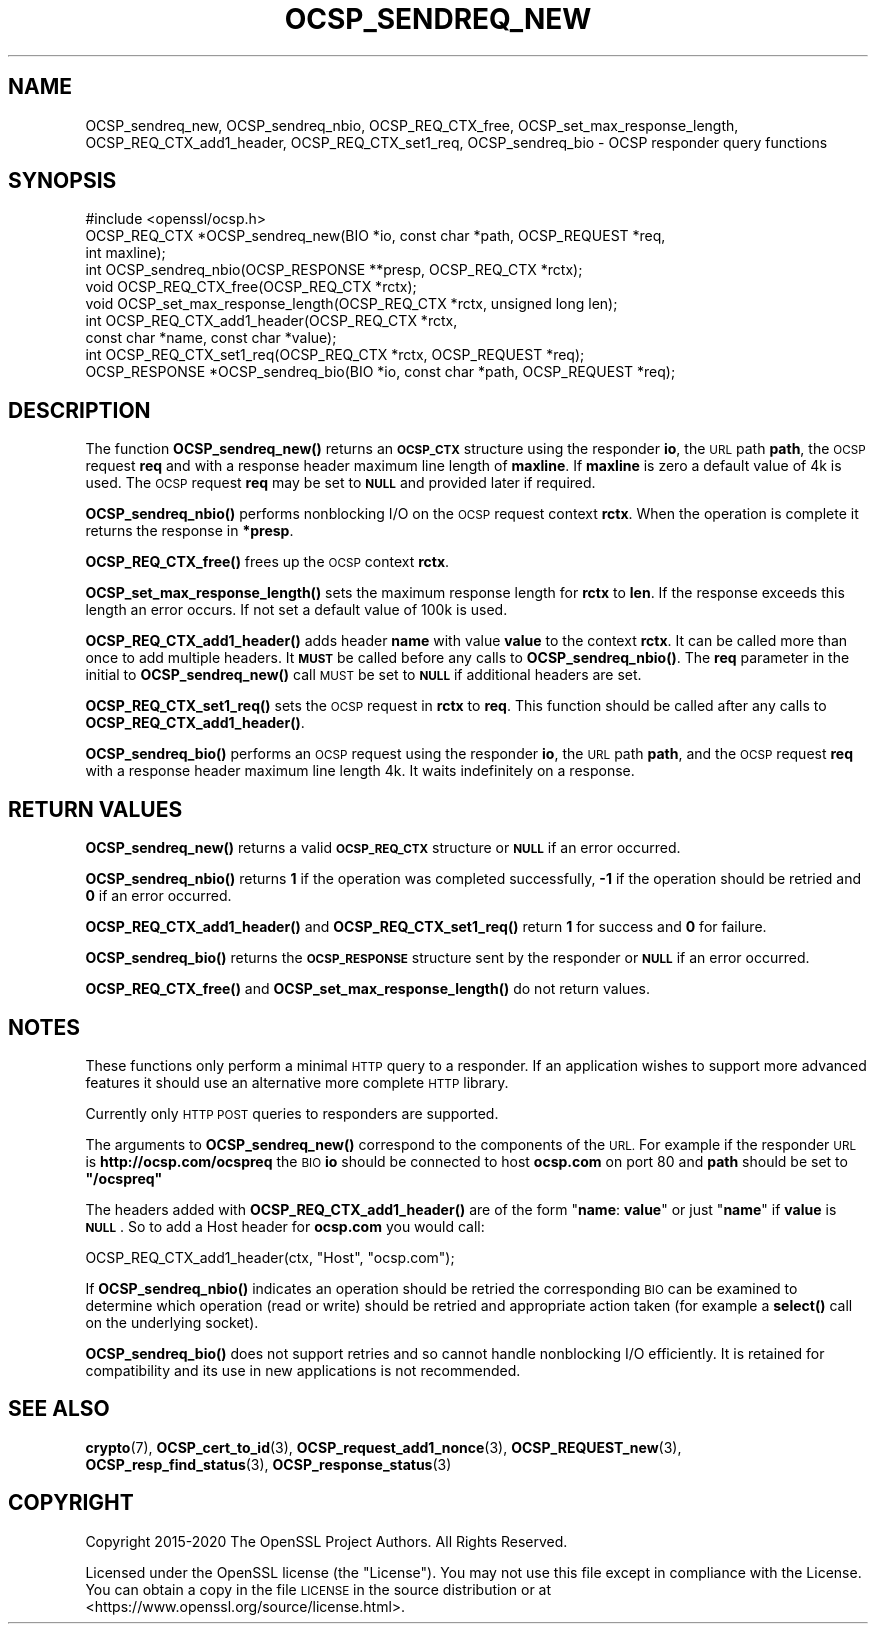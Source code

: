 .\" Automatically generated by Pod::Man 4.14 (Pod::Simple 3.42)
.\"
.\" Standard preamble:
.\" ========================================================================
.de Sp \" Vertical space (when we can't use .PP)
.if t .sp .5v
.if n .sp
..
.de Vb \" Begin verbatim text
.ft CW
.nf
.ne \\$1
..
.de Ve \" End verbatim text
.ft R
.fi
..
.\" Set up some character translations and predefined strings.  \*(-- will
.\" give an unbreakable dash, \*(PI will give pi, \*(L" will give a left
.\" double quote, and \*(R" will give a right double quote.  \*(C+ will
.\" give a nicer C++.  Capital omega is used to do unbreakable dashes and
.\" therefore won't be available.  \*(C` and \*(C' expand to `' in nroff,
.\" nothing in troff, for use with C<>.
.tr \(*W-
.ds C+ C\v'-.1v'\h'-1p'\s-2+\h'-1p'+\s0\v'.1v'\h'-1p'
.ie n \{\
.    ds -- \(*W-
.    ds PI pi
.    if (\n(.H=4u)&(1m=24u) .ds -- \(*W\h'-12u'\(*W\h'-12u'-\" diablo 10 pitch
.    if (\n(.H=4u)&(1m=20u) .ds -- \(*W\h'-12u'\(*W\h'-8u'-\"  diablo 12 pitch
.    ds L" ""
.    ds R" ""
.    ds C` ""
.    ds C' ""
'br\}
.el\{\
.    ds -- \|\(em\|
.    ds PI \(*p
.    ds L" ``
.    ds R" ''
.    ds C`
.    ds C'
'br\}
.\"
.\" Escape single quotes in literal strings from groff's Unicode transform.
.ie \n(.g .ds Aq \(aq
.el       .ds Aq '
.\"
.\" If the F register is >0, we'll generate index entries on stderr for
.\" titles (.TH), headers (.SH), subsections (.SS), items (.Ip), and index
.\" entries marked with X<> in POD.  Of course, you'll have to process the
.\" output yourself in some meaningful fashion.
.\"
.\" Avoid warning from groff about undefined register 'F'.
.de IX
..
.nr rF 0
.if \n(.g .if rF .nr rF 1
.if (\n(rF:(\n(.g==0)) \{\
.    if \nF \{\
.        de IX
.        tm Index:\\$1\t\\n%\t"\\$2"
..
.        if !\nF==2 \{\
.            nr % 0
.            nr F 2
.        \}
.    \}
.\}
.rr rF
.\"
.\" Accent mark definitions (@(#)ms.acc 1.5 88/02/08 SMI; from UCB 4.2).
.\" Fear.  Run.  Save yourself.  No user-serviceable parts.
.    \" fudge factors for nroff and troff
.if n \{\
.    ds #H 0
.    ds #V .8m
.    ds #F .3m
.    ds #[ \f1
.    ds #] \fP
.\}
.if t \{\
.    ds #H ((1u-(\\\\n(.fu%2u))*.13m)
.    ds #V .6m
.    ds #F 0
.    ds #[ \&
.    ds #] \&
.\}
.    \" simple accents for nroff and troff
.if n \{\
.    ds ' \&
.    ds ` \&
.    ds ^ \&
.    ds , \&
.    ds ~ ~
.    ds /
.\}
.if t \{\
.    ds ' \\k:\h'-(\\n(.wu*8/10-\*(#H)'\'\h"|\\n:u"
.    ds ` \\k:\h'-(\\n(.wu*8/10-\*(#H)'\`\h'|\\n:u'
.    ds ^ \\k:\h'-(\\n(.wu*10/11-\*(#H)'^\h'|\\n:u'
.    ds , \\k:\h'-(\\n(.wu*8/10)',\h'|\\n:u'
.    ds ~ \\k:\h'-(\\n(.wu-\*(#H-.1m)'~\h'|\\n:u'
.    ds / \\k:\h'-(\\n(.wu*8/10-\*(#H)'\z\(sl\h'|\\n:u'
.\}
.    \" troff and (daisy-wheel) nroff accents
.ds : \\k:\h'-(\\n(.wu*8/10-\*(#H+.1m+\*(#F)'\v'-\*(#V'\z.\h'.2m+\*(#F'.\h'|\\n:u'\v'\*(#V'
.ds 8 \h'\*(#H'\(*b\h'-\*(#H'
.ds o \\k:\h'-(\\n(.wu+\w'\(de'u-\*(#H)/2u'\v'-.3n'\*(#[\z\(de\v'.3n'\h'|\\n:u'\*(#]
.ds d- \h'\*(#H'\(pd\h'-\w'~'u'\v'-.25m'\f2\(hy\fP\v'.25m'\h'-\*(#H'
.ds D- D\\k:\h'-\w'D'u'\v'-.11m'\z\(hy\v'.11m'\h'|\\n:u'
.ds th \*(#[\v'.3m'\s+1I\s-1\v'-.3m'\h'-(\w'I'u*2/3)'\s-1o\s+1\*(#]
.ds Th \*(#[\s+2I\s-2\h'-\w'I'u*3/5'\v'-.3m'o\v'.3m'\*(#]
.ds ae a\h'-(\w'a'u*4/10)'e
.ds Ae A\h'-(\w'A'u*4/10)'E
.    \" corrections for vroff
.if v .ds ~ \\k:\h'-(\\n(.wu*9/10-\*(#H)'\s-2\u~\d\s+2\h'|\\n:u'
.if v .ds ^ \\k:\h'-(\\n(.wu*10/11-\*(#H)'\v'-.4m'^\v'.4m'\h'|\\n:u'
.    \" for low resolution devices (crt and lpr)
.if \n(.H>23 .if \n(.V>19 \
\{\
.    ds : e
.    ds 8 ss
.    ds o a
.    ds d- d\h'-1'\(ga
.    ds D- D\h'-1'\(hy
.    ds th \o'bp'
.    ds Th \o'LP'
.    ds ae ae
.    ds Ae AE
.\}
.rm #[ #] #H #V #F C
.\" ========================================================================
.\"
.IX Title "OCSP_SENDREQ_NEW 3"
.TH OCSP_SENDREQ_NEW 3 "2020-12-08" "1.1.1i" "OpenSSL"
.\" For nroff, turn off justification.  Always turn off hyphenation; it makes
.\" way too many mistakes in technical documents.
.if n .ad l
.nh
.SH "NAME"
OCSP_sendreq_new, OCSP_sendreq_nbio, OCSP_REQ_CTX_free, OCSP_set_max_response_length, OCSP_REQ_CTX_add1_header, OCSP_REQ_CTX_set1_req, OCSP_sendreq_bio \- OCSP responder query functions
.SH "SYNOPSIS"
.IX Header "SYNOPSIS"
.Vb 1
\& #include <openssl/ocsp.h>
\&
\& OCSP_REQ_CTX *OCSP_sendreq_new(BIO *io, const char *path, OCSP_REQUEST *req,
\&                                int maxline);
\&
\& int OCSP_sendreq_nbio(OCSP_RESPONSE **presp, OCSP_REQ_CTX *rctx);
\&
\& void OCSP_REQ_CTX_free(OCSP_REQ_CTX *rctx);
\&
\& void OCSP_set_max_response_length(OCSP_REQ_CTX *rctx, unsigned long len);
\&
\& int OCSP_REQ_CTX_add1_header(OCSP_REQ_CTX *rctx,
\&                              const char *name, const char *value);
\&
\& int OCSP_REQ_CTX_set1_req(OCSP_REQ_CTX *rctx, OCSP_REQUEST *req);
\&
\& OCSP_RESPONSE *OCSP_sendreq_bio(BIO *io, const char *path, OCSP_REQUEST *req);
.Ve
.SH "DESCRIPTION"
.IX Header "DESCRIPTION"
The function \fBOCSP_sendreq_new()\fR returns an \fB\s-1OCSP_CTX\s0\fR structure using the
responder \fBio\fR, the \s-1URL\s0 path \fBpath\fR, the \s-1OCSP\s0 request \fBreq\fR and with a
response header maximum line length of \fBmaxline\fR. If \fBmaxline\fR is zero a
default value of 4k is used. The \s-1OCSP\s0 request \fBreq\fR may be set to \fB\s-1NULL\s0\fR
and provided later if required.
.PP
\&\fBOCSP_sendreq_nbio()\fR performs nonblocking I/O on the \s-1OCSP\s0 request context
\&\fBrctx\fR. When the operation is complete it returns the response in \fB*presp\fR.
.PP
\&\fBOCSP_REQ_CTX_free()\fR frees up the \s-1OCSP\s0 context \fBrctx\fR.
.PP
\&\fBOCSP_set_max_response_length()\fR sets the maximum response length for \fBrctx\fR
to \fBlen\fR. If the response exceeds this length an error occurs. If not
set a default value of 100k is used.
.PP
\&\fBOCSP_REQ_CTX_add1_header()\fR adds header \fBname\fR with value \fBvalue\fR to the
context \fBrctx\fR. It can be called more than once to add multiple headers.
It \fB\s-1MUST\s0\fR be called before any calls to \fBOCSP_sendreq_nbio()\fR. The \fBreq\fR
parameter in the initial to \fBOCSP_sendreq_new()\fR call \s-1MUST\s0 be set to \fB\s-1NULL\s0\fR if
additional headers are set.
.PP
\&\fBOCSP_REQ_CTX_set1_req()\fR sets the \s-1OCSP\s0 request in \fBrctx\fR to \fBreq\fR. This
function should be called after any calls to \fBOCSP_REQ_CTX_add1_header()\fR.
.PP
\&\fBOCSP_sendreq_bio()\fR performs an \s-1OCSP\s0 request using the responder \fBio\fR, the \s-1URL\s0
path \fBpath\fR, and the \s-1OCSP\s0 request \fBreq\fR with a response header maximum line
length 4k. It waits indefinitely on a response.
.SH "RETURN VALUES"
.IX Header "RETURN VALUES"
\&\fBOCSP_sendreq_new()\fR returns a valid \fB\s-1OCSP_REQ_CTX\s0\fR structure or \fB\s-1NULL\s0\fR if
an error occurred.
.PP
\&\fBOCSP_sendreq_nbio()\fR returns \fB1\fR if the operation was completed successfully,
\&\fB\-1\fR if the operation should be retried and \fB0\fR if an error occurred.
.PP
\&\fBOCSP_REQ_CTX_add1_header()\fR and \fBOCSP_REQ_CTX_set1_req()\fR return \fB1\fR for success
and \fB0\fR for failure.
.PP
\&\fBOCSP_sendreq_bio()\fR returns the \fB\s-1OCSP_RESPONSE\s0\fR structure sent by the
responder or \fB\s-1NULL\s0\fR if an error occurred.
.PP
\&\fBOCSP_REQ_CTX_free()\fR and \fBOCSP_set_max_response_length()\fR do not return values.
.SH "NOTES"
.IX Header "NOTES"
These functions only perform a minimal \s-1HTTP\s0 query to a responder. If an
application wishes to support more advanced features it should use an
alternative more complete \s-1HTTP\s0 library.
.PP
Currently only \s-1HTTP POST\s0 queries to responders are supported.
.PP
The arguments to \fBOCSP_sendreq_new()\fR correspond to the components of the \s-1URL.\s0
For example if the responder \s-1URL\s0 is \fBhttp://ocsp.com/ocspreq\fR the \s-1BIO\s0
\&\fBio\fR should be connected to host \fBocsp.com\fR on port 80 and \fBpath\fR
should be set to \fB\*(L"/ocspreq\*(R"\fR
.PP
The headers added with \fBOCSP_REQ_CTX_add1_header()\fR are of the form
"\fBname\fR: \fBvalue\fR\*(L" or just \*(R"\fBname\fR" if \fBvalue\fR is \fB\s-1NULL\s0\fR. So to add
a Host header for \fBocsp.com\fR you would call:
.PP
.Vb 1
\& OCSP_REQ_CTX_add1_header(ctx, "Host", "ocsp.com");
.Ve
.PP
If \fBOCSP_sendreq_nbio()\fR indicates an operation should be retried the
corresponding \s-1BIO\s0 can be examined to determine which operation (read or
write) should be retried and appropriate action taken (for example a \fBselect()\fR
call on the underlying socket).
.PP
\&\fBOCSP_sendreq_bio()\fR does not support retries and so cannot handle nonblocking
I/O efficiently. It is retained for compatibility and its use in new
applications is not recommended.
.SH "SEE ALSO"
.IX Header "SEE ALSO"
\&\fBcrypto\fR\|(7),
\&\fBOCSP_cert_to_id\fR\|(3),
\&\fBOCSP_request_add1_nonce\fR\|(3),
\&\fBOCSP_REQUEST_new\fR\|(3),
\&\fBOCSP_resp_find_status\fR\|(3),
\&\fBOCSP_response_status\fR\|(3)
.SH "COPYRIGHT"
.IX Header "COPYRIGHT"
Copyright 2015\-2020 The OpenSSL Project Authors. All Rights Reserved.
.PP
Licensed under the OpenSSL license (the \*(L"License\*(R").  You may not use
this file except in compliance with the License.  You can obtain a copy
in the file \s-1LICENSE\s0 in the source distribution or at
<https://www.openssl.org/source/license.html>.
